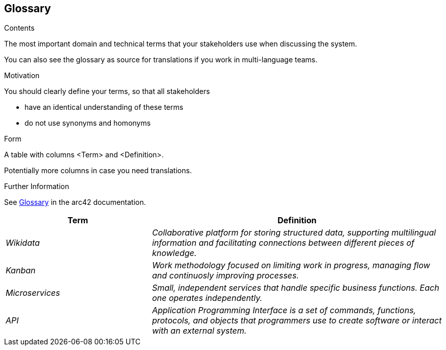 ifndef::imagesdir[:imagesdir: ../images]

[[section-glossary]]
== Glossary

[role="arc42help"]
****
.Contents
The most important domain and technical terms that your stakeholders use when discussing the system.

You can also see the glossary as source for translations if you work in multi-language teams.

.Motivation
You should clearly define your terms, so that all stakeholders

* have an identical understanding of these terms
* do not use synonyms and homonyms


.Form

A table with columns <Term> and <Definition>.

Potentially more columns in case you need translations.


.Further Information

See https://docs.arc42.org/section-12/[Glossary] in the arc42 documentation.

****

[cols="e,2e" options="header"]
|===
|Term |Definition

|Wikidata
|Collaborative platform for storing structured data, supporting multilingual information and facilitating connections between different pieces of knowledge.

|Kanban
|Work methodology focused on limiting work in progress, managing flow and continuosly improving processes.

|Microservices
|Small, independent services that handle specific business functions. Each one operates independently.

|API
|Application Programming Interface is a set of commands, functions, protocols, and objects that programmers use to create software or interact with an external system.

|===
